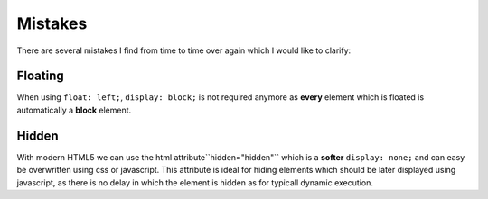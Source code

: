 Mistakes
========

There are several mistakes I find from time to time over again which I would like to clarify:


Floating
--------

When using ``float: left;``, ``display: block;`` is not required anymore as **every** element which is floated is
automatically a **block** element.


Hidden
------

With modern HTML5 we can use the html attribute``hidden="hidden"`` which is a **softer** ``display: none;``
and can easy be overwritten using css or javascript. This attribute is ideal for hiding elements which should be
later displayed using javascript, as there is no delay in which the element is hidden as for typicall
dynamic execution.